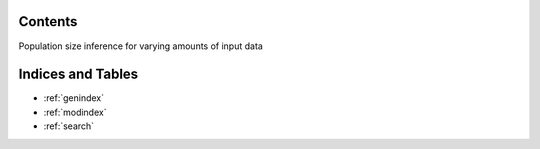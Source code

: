 .. Test documentation master file, created by
   sphinxreport-quickstart 

=========
 Contents
=========

Population size inference for varying amounts of input data

.. report:: TrackerConstPopSize.ConstpopsizeLengthdependence
   :render: sb-box-plot
   :function: 10000
   :yrange: 4000,20000
   :tracks: missingData
   :width: 400

   When there is no data, there is no particle degeneracy, and inferred Ne values have very little variance.

.. report:: TrackerConstPopSize.ConstpopsizeLengthdependence
   :render: sb-box-plot
   :function: 10000
   :yrange: 4000,20000
   :tracks: fixedData
   :width: 400

   Results from running inference over different segments of a fixed input sequence.
   The inferred Ne values have now a considerable variance, because of particle degeneracy.
   The means differ for the different length because of stochasticity in the coalescent process
   that was used to simulate the data.

.. report:: TrackerConstPopSize.ConstpopsizeLengthdependence
   :render: sb-box-plot
   :function: 10000
   :yrange: 4000,20000
   :tracks: variableData
   :width: 400

   Resuls from running inference on different segments of different sequences, all simulaed
   under the same model.  The variance is now even higher due to the stochasticity
   of the coalescent process now contributing to the variance of the estimates.

.. report:: TrackerConstPopSize.ConstpopsizeLengthdependence
   :render: table
         
   Raw data table

==================
Indices and Tables
==================

* :ref:`genindex`
* :ref:`modindex`
* :ref:`search`


